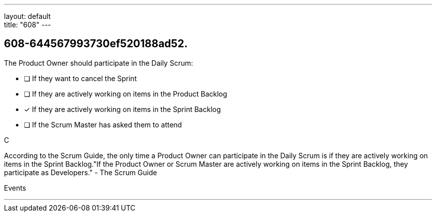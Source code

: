 ---
layout: default + 
title: "608"
---


[#question]
== 608-644567993730ef520188ad52.

****

[#query]
--
The Product Owner should participate in the Daily Scrum:
--

[#list]
--
* [ ] If they want to cancel the Sprint
* [ ] If they are actively working on items in the Product Backlog
* [*] If they are actively working on items in the Sprint Backlog
* [ ] If the Scrum Master has asked them to attend

--
****

[#answer]
C

[#explanation]
--
According to the Scrum Guide, the only time a Product Owner can participate in the Daily Scrum is if they are actively working on items in the Sprint Backlog."If the Product Owner or Scrum Master are actively working on items in the Sprint Backlog, they participate as Developers." - The Scrum Guide
--

[#ka]
Events

'''

